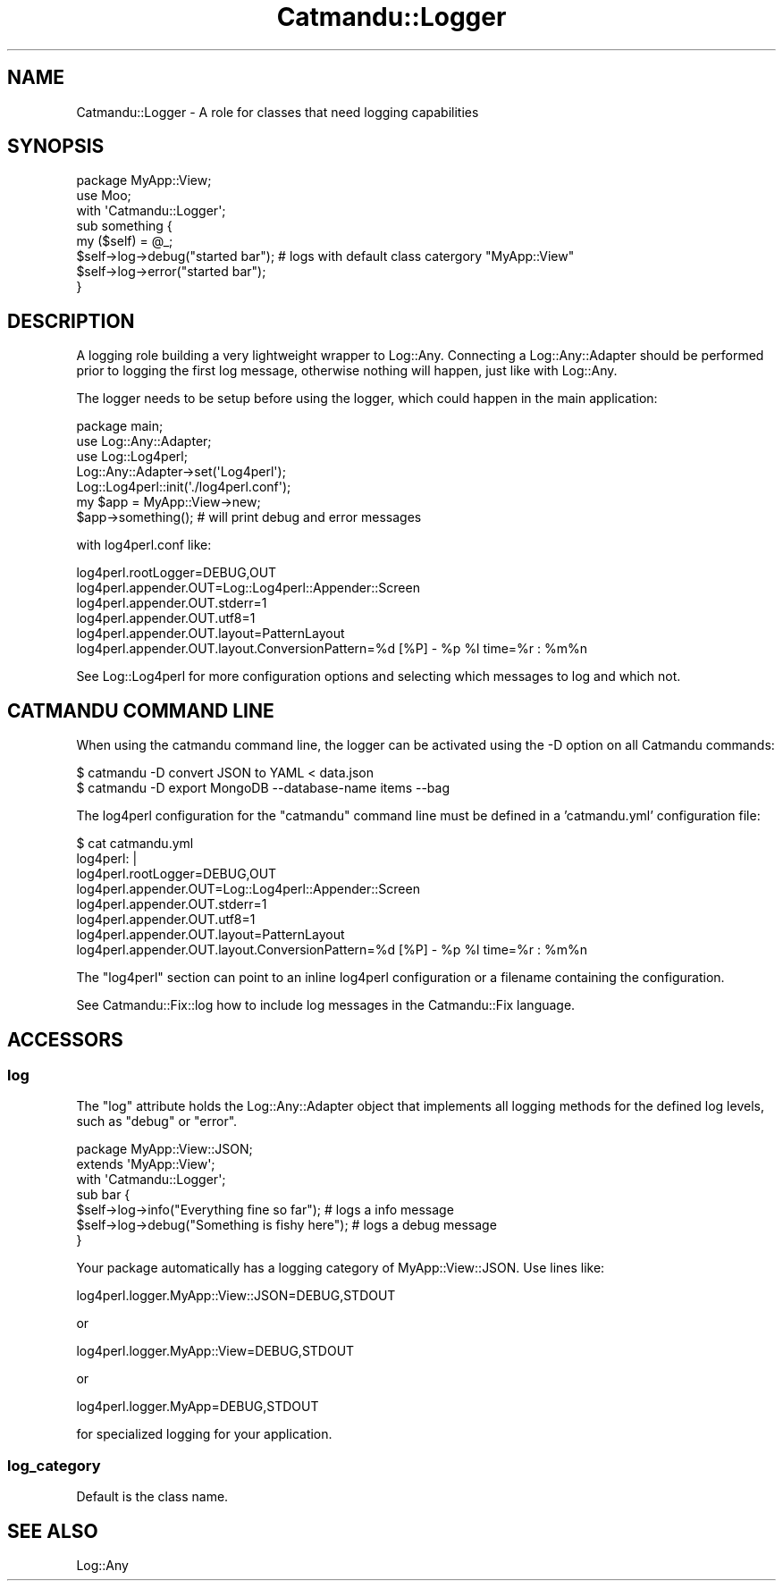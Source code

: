 .\" Automatically generated by Pod::Man 4.14 (Pod::Simple 3.40)
.\"
.\" Standard preamble:
.\" ========================================================================
.de Sp \" Vertical space (when we can't use .PP)
.if t .sp .5v
.if n .sp
..
.de Vb \" Begin verbatim text
.ft CW
.nf
.ne \\$1
..
.de Ve \" End verbatim text
.ft R
.fi
..
.\" Set up some character translations and predefined strings.  \*(-- will
.\" give an unbreakable dash, \*(PI will give pi, \*(L" will give a left
.\" double quote, and \*(R" will give a right double quote.  \*(C+ will
.\" give a nicer C++.  Capital omega is used to do unbreakable dashes and
.\" therefore won't be available.  \*(C` and \*(C' expand to `' in nroff,
.\" nothing in troff, for use with C<>.
.tr \(*W-
.ds C+ C\v'-.1v'\h'-1p'\s-2+\h'-1p'+\s0\v'.1v'\h'-1p'
.ie n \{\
.    ds -- \(*W-
.    ds PI pi
.    if (\n(.H=4u)&(1m=24u) .ds -- \(*W\h'-12u'\(*W\h'-12u'-\" diablo 10 pitch
.    if (\n(.H=4u)&(1m=20u) .ds -- \(*W\h'-12u'\(*W\h'-8u'-\"  diablo 12 pitch
.    ds L" ""
.    ds R" ""
.    ds C` ""
.    ds C' ""
'br\}
.el\{\
.    ds -- \|\(em\|
.    ds PI \(*p
.    ds L" ``
.    ds R" ''
.    ds C`
.    ds C'
'br\}
.\"
.\" Escape single quotes in literal strings from groff's Unicode transform.
.ie \n(.g .ds Aq \(aq
.el       .ds Aq '
.\"
.\" If the F register is >0, we'll generate index entries on stderr for
.\" titles (.TH), headers (.SH), subsections (.SS), items (.Ip), and index
.\" entries marked with X<> in POD.  Of course, you'll have to process the
.\" output yourself in some meaningful fashion.
.\"
.\" Avoid warning from groff about undefined register 'F'.
.de IX
..
.nr rF 0
.if \n(.g .if rF .nr rF 1
.if (\n(rF:(\n(.g==0)) \{\
.    if \nF \{\
.        de IX
.        tm Index:\\$1\t\\n%\t"\\$2"
..
.        if !\nF==2 \{\
.            nr % 0
.            nr F 2
.        \}
.    \}
.\}
.rr rF
.\"
.\" Accent mark definitions (@(#)ms.acc 1.5 88/02/08 SMI; from UCB 4.2).
.\" Fear.  Run.  Save yourself.  No user-serviceable parts.
.    \" fudge factors for nroff and troff
.if n \{\
.    ds #H 0
.    ds #V .8m
.    ds #F .3m
.    ds #[ \f1
.    ds #] \fP
.\}
.if t \{\
.    ds #H ((1u-(\\\\n(.fu%2u))*.13m)
.    ds #V .6m
.    ds #F 0
.    ds #[ \&
.    ds #] \&
.\}
.    \" simple accents for nroff and troff
.if n \{\
.    ds ' \&
.    ds ` \&
.    ds ^ \&
.    ds , \&
.    ds ~ ~
.    ds /
.\}
.if t \{\
.    ds ' \\k:\h'-(\\n(.wu*8/10-\*(#H)'\'\h"|\\n:u"
.    ds ` \\k:\h'-(\\n(.wu*8/10-\*(#H)'\`\h'|\\n:u'
.    ds ^ \\k:\h'-(\\n(.wu*10/11-\*(#H)'^\h'|\\n:u'
.    ds , \\k:\h'-(\\n(.wu*8/10)',\h'|\\n:u'
.    ds ~ \\k:\h'-(\\n(.wu-\*(#H-.1m)'~\h'|\\n:u'
.    ds / \\k:\h'-(\\n(.wu*8/10-\*(#H)'\z\(sl\h'|\\n:u'
.\}
.    \" troff and (daisy-wheel) nroff accents
.ds : \\k:\h'-(\\n(.wu*8/10-\*(#H+.1m+\*(#F)'\v'-\*(#V'\z.\h'.2m+\*(#F'.\h'|\\n:u'\v'\*(#V'
.ds 8 \h'\*(#H'\(*b\h'-\*(#H'
.ds o \\k:\h'-(\\n(.wu+\w'\(de'u-\*(#H)/2u'\v'-.3n'\*(#[\z\(de\v'.3n'\h'|\\n:u'\*(#]
.ds d- \h'\*(#H'\(pd\h'-\w'~'u'\v'-.25m'\f2\(hy\fP\v'.25m'\h'-\*(#H'
.ds D- D\\k:\h'-\w'D'u'\v'-.11m'\z\(hy\v'.11m'\h'|\\n:u'
.ds th \*(#[\v'.3m'\s+1I\s-1\v'-.3m'\h'-(\w'I'u*2/3)'\s-1o\s+1\*(#]
.ds Th \*(#[\s+2I\s-2\h'-\w'I'u*3/5'\v'-.3m'o\v'.3m'\*(#]
.ds ae a\h'-(\w'a'u*4/10)'e
.ds Ae A\h'-(\w'A'u*4/10)'E
.    \" corrections for vroff
.if v .ds ~ \\k:\h'-(\\n(.wu*9/10-\*(#H)'\s-2\u~\d\s+2\h'|\\n:u'
.if v .ds ^ \\k:\h'-(\\n(.wu*10/11-\*(#H)'\v'-.4m'^\v'.4m'\h'|\\n:u'
.    \" for low resolution devices (crt and lpr)
.if \n(.H>23 .if \n(.V>19 \
\{\
.    ds : e
.    ds 8 ss
.    ds o a
.    ds d- d\h'-1'\(ga
.    ds D- D\h'-1'\(hy
.    ds th \o'bp'
.    ds Th \o'LP'
.    ds ae ae
.    ds Ae AE
.\}
.rm #[ #] #H #V #F C
.\" ========================================================================
.\"
.IX Title "Catmandu::Logger 3"
.TH Catmandu::Logger 3 "2020-07-11" "perl v5.32.0" "User Contributed Perl Documentation"
.\" For nroff, turn off justification.  Always turn off hyphenation; it makes
.\" way too many mistakes in technical documents.
.if n .ad l
.nh
.SH "NAME"
Catmandu::Logger \- A role for classes that need logging capabilities
.SH "SYNOPSIS"
.IX Header "SYNOPSIS"
.Vb 2
\&    package MyApp::View;
\&    use Moo;
\&
\&    with \*(AqCatmandu::Logger\*(Aq;
\&
\&    sub something {
\&        my ($self) = @_;
\&        $self\->log\->debug("started bar"); # logs with default class catergory "MyApp::View"
\&        $self\->log\->error("started bar");
\&    }
.Ve
.SH "DESCRIPTION"
.IX Header "DESCRIPTION"
A logging role building a very lightweight wrapper to Log::Any.  Connecting
a Log::Any::Adapter should be performed prior to logging the first log message,
otherwise nothing will happen, just like with Log::Any.
.PP
The logger needs to be setup before using the logger, which could happen in the main application:
.PP
.Vb 3
\&    package main;
\&    use Log::Any::Adapter;
\&    use Log::Log4perl;
\&
\&    Log::Any::Adapter\->set(\*(AqLog4perl\*(Aq);
\&    Log::Log4perl::init(\*(Aq./log4perl.conf\*(Aq);
\&
\&    my $app = MyApp::View\->new;
\&    $app\->something();  # will print debug and error messages
.Ve
.PP
with log4perl.conf like:
.PP
.Vb 4
\&    log4perl.rootLogger=DEBUG,OUT
\&    log4perl.appender.OUT=Log::Log4perl::Appender::Screen
\&    log4perl.appender.OUT.stderr=1
\&    log4perl.appender.OUT.utf8=1
\&
\&    log4perl.appender.OUT.layout=PatternLayout
\&    log4perl.appender.OUT.layout.ConversionPattern=%d [%P] \- %p %l time=%r : %m%n
.Ve
.PP
See Log::Log4perl for more configuration options and selecting which messages
to log and which not.
.SH "CATMANDU COMMAND LINE"
.IX Header "CATMANDU COMMAND LINE"
When using the catmandu command line, the logger can be activated using the
\&\-D option on all Catmandu commands:
.PP
.Vb 2
\&     $ catmandu \-D convert JSON to YAML < data.json
\&     $ catmandu \-D export MongoDB \-\-database\-name items \-\-bag
.Ve
.PP
The log4perl configuration for the \f(CW\*(C`catmandu\*(C'\fR command line must be defined in a
\&'catmandu.yml' configuration file:
.PP
.Vb 6
\&     $ cat catmandu.yml
\&     log4perl: |
\&       log4perl.rootLogger=DEBUG,OUT
\&       log4perl.appender.OUT=Log::Log4perl::Appender::Screen
\&       log4perl.appender.OUT.stderr=1
\&       log4perl.appender.OUT.utf8=1
\&
\&       log4perl.appender.OUT.layout=PatternLayout
\&       log4perl.appender.OUT.layout.ConversionPattern=%d [%P] \- %p %l time=%r : %m%n
.Ve
.PP
The \f(CW\*(C`log4perl\*(C'\fR section can point to an inline log4perl configuration or a
filename containing the configuration.
.PP
See Catmandu::Fix::log how to include log messages in the Catmandu::Fix
language.
.SH "ACCESSORS"
.IX Header "ACCESSORS"
.SS "log"
.IX Subsection "log"
The \f(CW\*(C`log\*(C'\fR attribute holds the Log::Any::Adapter object that implements all
logging methods for the defined log levels, such as \f(CW\*(C`debug\*(C'\fR or \f(CW\*(C`error\*(C'\fR.
.PP
.Vb 1
\&    package MyApp::View::JSON;
\&
\&    extends \*(AqMyApp::View\*(Aq;
\&    with \*(AqCatmandu::Logger\*(Aq;
\&
\&    sub bar {
\&        $self\->log\->info("Everything fine so far");   # logs a info message
\&        $self\->log\->debug("Something is fishy here"); # logs a debug message
\&    }
.Ve
.PP
Your package automatically has a logging category of MyApp::View::JSON. Use lines like:
.PP
.Vb 1
\&    log4perl.logger.MyApp::View::JSON=DEBUG,STDOUT
.Ve
.PP
or
.PP
.Vb 1
\&    log4perl.logger.MyApp::View=DEBUG,STDOUT
.Ve
.PP
or
.PP
.Vb 1
\&    log4perl.logger.MyApp=DEBUG,STDOUT
.Ve
.PP
for specialized logging for your application.
.SS "log_category"
.IX Subsection "log_category"
Default is the class name.
.SH "SEE ALSO"
.IX Header "SEE ALSO"
Log::Any
